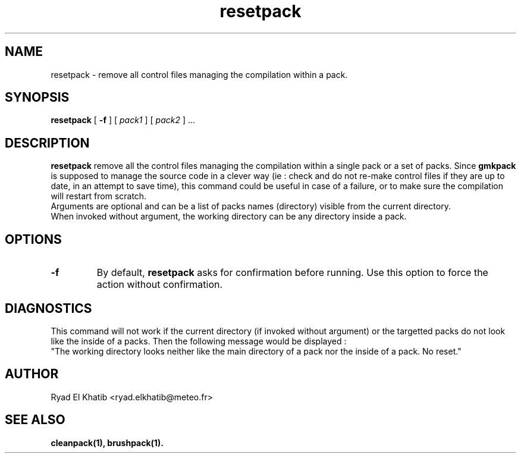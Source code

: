.TH resetpack 1
.ds )H METEO-FRANCE - CNRM/GMAP
.SH NAME
resetpack \- remove all control files managing the compilation within a pack.
.PP
.SH SYNOPSIS
.B resetpack
[
.B -f
] [
.I pack1
] [
.I pack2
] \0...
.PP
.SH DESCRIPTION
.B resetpack
remove all the control files managing the compilation within a single pack or a
set of packs. Since
.B gmkpack
is supposed to manage the source code in a clever way (ie : check and do not
re-make control files if they are up to date, in an attempt to save time), this
command could be useful in case of a failure, or to make sure the compilation
will restart from scratch.
.br
Arguments are optional and can be a list of packs names (directory) visible
from the current directory.
.br
When invoked without argument, the working directory can be any directory
inside a pack.
.PP
.SH OPTIONS
.IP \fB-f\fR
By default,
.B resetpack
asks for confirmation before running. Use this option to force the action
without confirmation.
.PP
.SH DIAGNOSTICS
This command will not work if the current directory (if invoked without
argument) or the targetted packs do not look like the inside of a packs. Then
the following message would be displayed :
.br
"The working directory looks neither like the main directory of a pack nor the
inside of a pack. No reset."
.PP
.SH AUTHOR
Ryad El Khatib   <ryad.elkhatib@meteo.fr>
.PP
.SH SEE ALSO
.BR cleanpack(1),
.BR brushpack(1).
